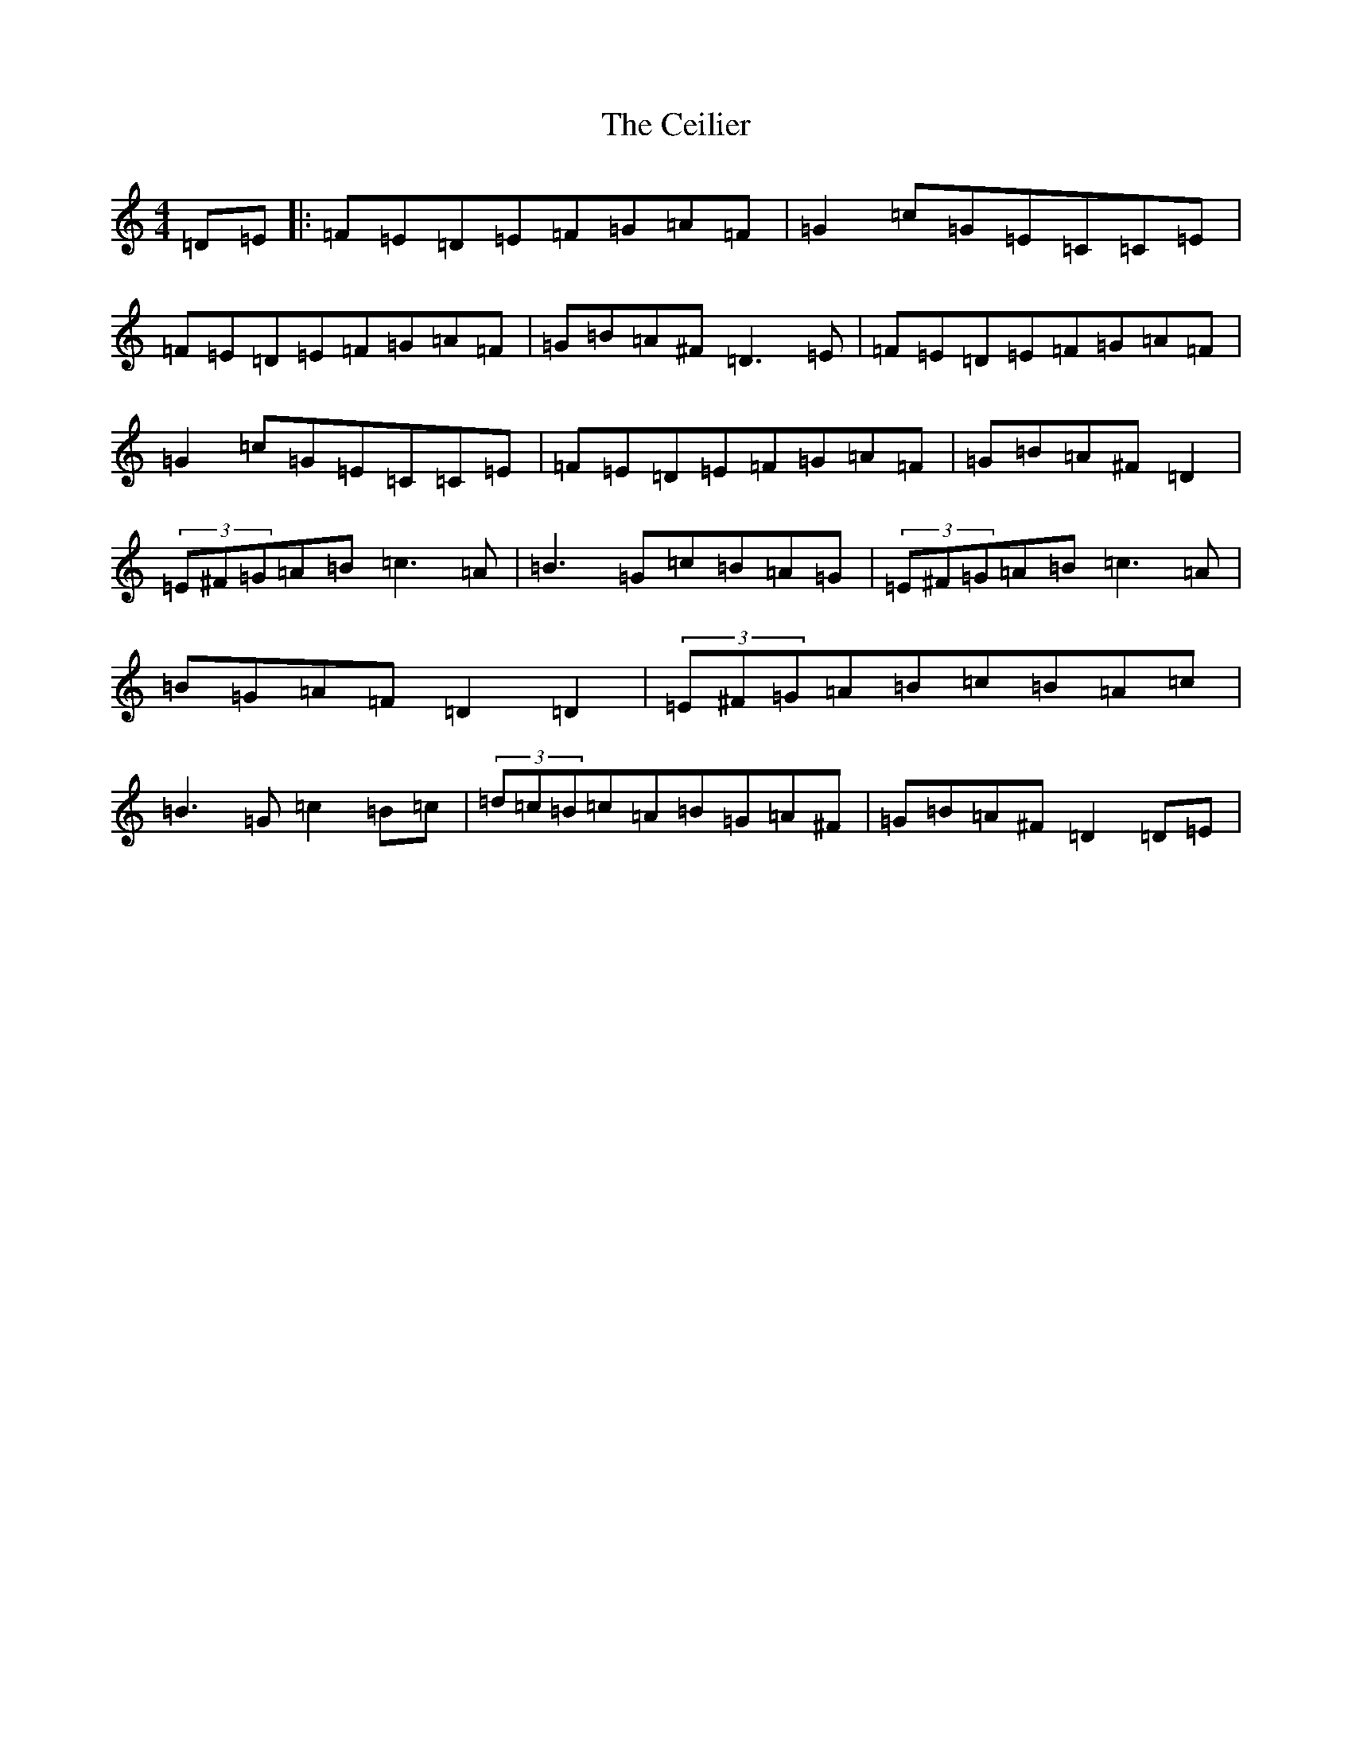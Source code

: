 X: 2005
T: Ceilier, The
S: https://thesession.org/tunes/4525#setting4525
Z: G Major
R: reel
M:4/4
L:1/8
K: C Major
=D=E|:=F=E=D=E=F=G=A=F|=G2=c=G=E=C=C=E|=F=E=D=E=F=G=A=F|=G=B=A^F=D3=E|=F=E=D=E=F=G=A=F|=G2=c=G=E=C=C=E|=F=E=D=E=F=G=A=F|=G=B=A^F=D2|(3=E^F=G=A=B=c3=A|=B3=G=c=B=A=G|(3=E^F=G=A=B=c3=A|=B=G=A=F=D2=D2|(3=E^F=G=A=B=c=B=A=c|=B3=G=c2=B=c|(3=d=c=B=c=A=B=G=A^F|=G=B=A^F=D2=D=E|